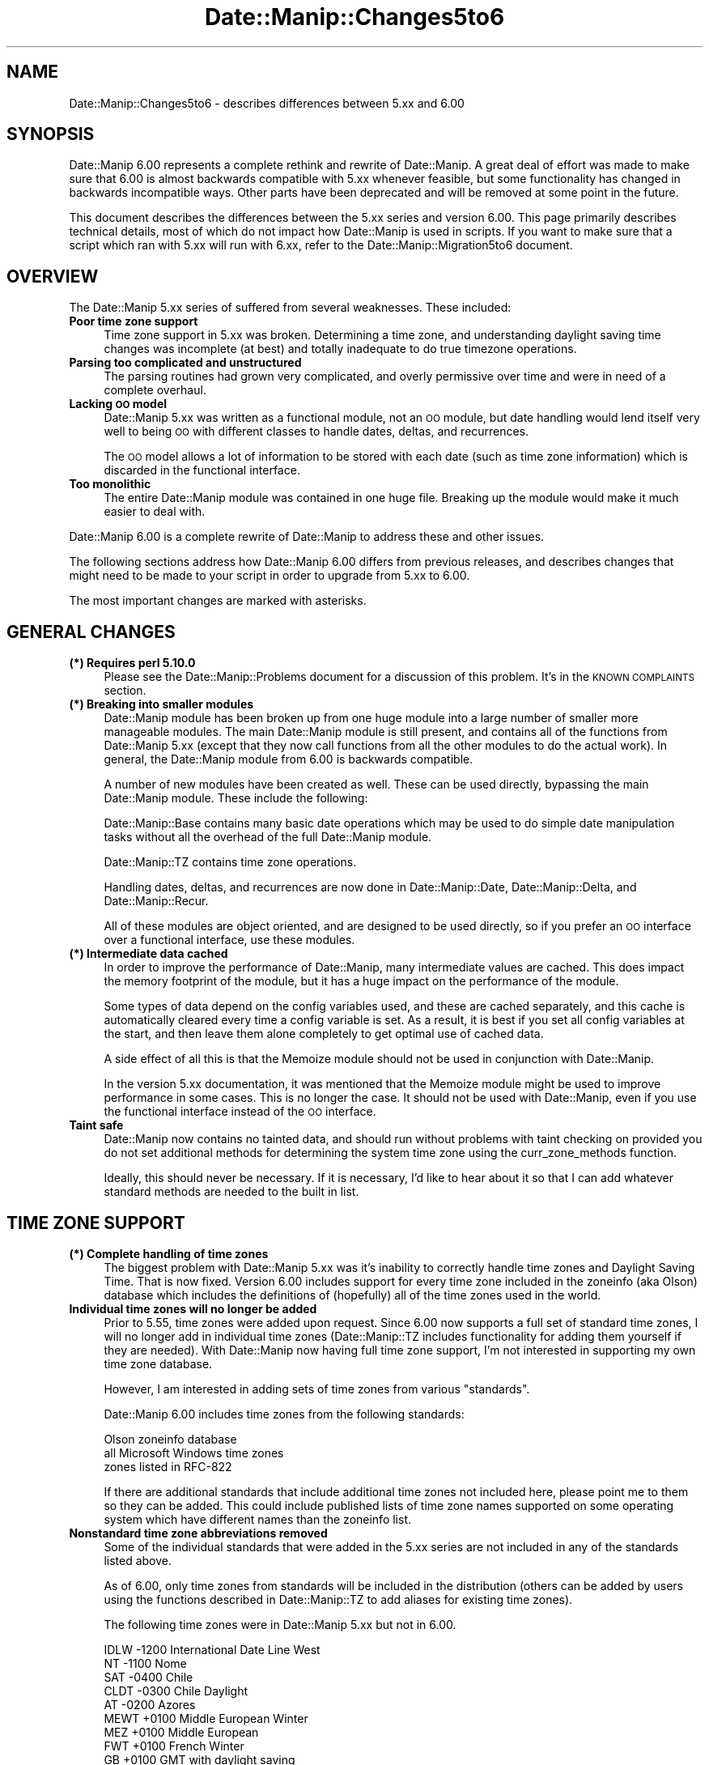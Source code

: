 .\" Automatically generated by Pod::Man 4.14 (Pod::Simple 3.43)
.\"
.\" Standard preamble:
.\" ========================================================================
.de Sp \" Vertical space (when we can't use .PP)
.if t .sp .5v
.if n .sp
..
.de Vb \" Begin verbatim text
.ft CW
.nf
.ne \\$1
..
.de Ve \" End verbatim text
.ft R
.fi
..
.\" Set up some character translations and predefined strings.  \*(-- will
.\" give an unbreakable dash, \*(PI will give pi, \*(L" will give a left
.\" double quote, and \*(R" will give a right double quote.  \*(C+ will
.\" give a nicer C++.  Capital omega is used to do unbreakable dashes and
.\" therefore won't be available.  \*(C` and \*(C' expand to `' in nroff,
.\" nothing in troff, for use with C<>.
.tr \(*W-
.ds C+ C\v'-.1v'\h'-1p'\s-2+\h'-1p'+\s0\v'.1v'\h'-1p'
.ie n \{\
.    ds -- \(*W-
.    ds PI pi
.    if (\n(.H=4u)&(1m=24u) .ds -- \(*W\h'-12u'\(*W\h'-12u'-\" diablo 10 pitch
.    if (\n(.H=4u)&(1m=20u) .ds -- \(*W\h'-12u'\(*W\h'-8u'-\"  diablo 12 pitch
.    ds L" ""
.    ds R" ""
.    ds C` ""
.    ds C' ""
'br\}
.el\{\
.    ds -- \|\(em\|
.    ds PI \(*p
.    ds L" ``
.    ds R" ''
.    ds C`
.    ds C'
'br\}
.\"
.\" Escape single quotes in literal strings from groff's Unicode transform.
.ie \n(.g .ds Aq \(aq
.el       .ds Aq '
.\"
.\" If the F register is >0, we'll generate index entries on stderr for
.\" titles (.TH), headers (.SH), subsections (.SS), items (.Ip), and index
.\" entries marked with X<> in POD.  Of course, you'll have to process the
.\" output yourself in some meaningful fashion.
.\"
.\" Avoid warning from groff about undefined register 'F'.
.de IX
..
.nr rF 0
.if \n(.g .if rF .nr rF 1
.if (\n(rF:(\n(.g==0)) \{\
.    if \nF \{\
.        de IX
.        tm Index:\\$1\t\\n%\t"\\$2"
..
.        if !\nF==2 \{\
.            nr % 0
.            nr F 2
.        \}
.    \}
.\}
.rr rF
.\" ========================================================================
.\"
.IX Title "Date::Manip::Changes5to6 3"
.TH Date::Manip::Changes5to6 3 "2022-06-01" "perl v5.36.0" "User Contributed Perl Documentation"
.\" For nroff, turn off justification.  Always turn off hyphenation; it makes
.\" way too many mistakes in technical documents.
.if n .ad l
.nh
.SH "NAME"
Date::Manip::Changes5to6 \- describes differences between 5.xx and 6.00
.SH "SYNOPSIS"
.IX Header "SYNOPSIS"
Date::Manip 6.00 represents a complete rethink and rewrite of
Date::Manip.  A great deal of effort was made to make sure that 6.00
is almost backwards compatible with 5.xx whenever feasible, but some
functionality has changed in backwards incompatible ways. Other parts
have been deprecated and will be removed at some point in the future.
.PP
This document describes the differences between the 5.xx series and
version 6.00. This page primarily describes technical details, most of
which do not impact how Date::Manip is used in scripts. If you want to
make sure that a script which ran with 5.xx will run with 6.xx, refer
to the Date::Manip::Migration5to6 document.
.SH "OVERVIEW"
.IX Header "OVERVIEW"
The Date::Manip 5.xx series of suffered from several weaknesses. These
included:
.IP "\fBPoor time zone support\fR" 4
.IX Item "Poor time zone support"
Time zone support in 5.xx was broken. Determining a time zone, and
understanding daylight saving time changes was incomplete (at best)
and totally inadequate to do true timezone operations.
.IP "\fBParsing too complicated and unstructured\fR" 4
.IX Item "Parsing too complicated and unstructured"
The parsing routines had grown very complicated, and overly permissive
over time and were in need of a complete overhaul.
.IP "\fBLacking \s-1OO\s0 model\fR" 4
.IX Item "Lacking OO model"
Date::Manip 5.xx was written as a functional module, not an \s-1OO\s0 module,
but date handling would lend itself very well to being \s-1OO\s0 with different
classes to handle dates, deltas, and recurrences.
.Sp
The \s-1OO\s0 model allows a lot of information to be stored with each date
(such as time zone information) which is discarded in the functional
interface.
.IP "\fBToo monolithic\fR" 4
.IX Item "Too monolithic"
The entire Date::Manip module was contained in one huge file. Breaking
up the module would make it much easier to deal with.
.PP
Date::Manip 6.00 is a complete rewrite of Date::Manip to address these
and other issues.
.PP
The following sections address how Date::Manip 6.00 differs from previous
releases, and describes changes that might need to be made to your script
in order to upgrade from 5.xx to 6.00.
.PP
The most important changes are marked with asterisks.
.SH "GENERAL CHANGES"
.IX Header "GENERAL CHANGES"
.IP "\fB(*) Requires perl 5.10.0\fR" 4
.IX Item "(*) Requires perl 5.10.0"
Please see the Date::Manip::Problems document for a discussion of
this problem. It's in the \s-1KNOWN COMPLAINTS\s0 section.
.IP "\fB(*) Breaking into smaller modules\fR" 4
.IX Item "(*) Breaking into smaller modules"
Date::Manip module has been broken up from one huge module into a
large number of smaller more manageable modules. The main Date::Manip
module is still present, and contains all of the functions from
Date::Manip 5.xx (except that they now call functions from all the
other modules to do the actual work). In general, the Date::Manip
module from 6.00 is backwards compatible.
.Sp
A number of new modules have been created as well. These can be used
directly, bypassing the main Date::Manip module. These include the
following:
.Sp
Date::Manip::Base contains many basic date operations which may be
used to do simple date manipulation tasks without all the overhead of
the full Date::Manip module.
.Sp
Date::Manip::TZ contains time zone operations.
.Sp
Handling dates, deltas, and recurrences are now done in
Date::Manip::Date, Date::Manip::Delta, and Date::Manip::Recur.
.Sp
All of these modules are object oriented, and are designed to be used
directly, so if you prefer an \s-1OO\s0 interface over a functional
interface, use these modules.
.IP "\fB(*) Intermediate data cached\fR" 4
.IX Item "(*) Intermediate data cached"
In order to improve the performance of Date::Manip, many intermediate
values are cached. This does impact the memory footprint of the module,
but it has a huge impact on the performance of the module.
.Sp
Some types of data depend on the config variables used, and these
are cached separately, and this cache is automatically cleared every
time a config variable is set. As a result, it is best if you set
all config variables at the start, and then leave them alone completely
to get optimal use of cached data.
.Sp
A side effect of all this is that the Memoize module should not be used
in conjunction with Date::Manip.
.Sp
In the version 5.xx documentation, it was mentioned that the Memoize
module might be used to improve performance in some cases. This is no
longer the case. It should not be used with Date::Manip, even if you
use the functional interface instead of the \s-1OO\s0 interface.
.IP "\fBTaint safe\fR" 4
.IX Item "Taint safe"
Date::Manip now contains no tainted data, and should run without problems
with taint checking on provided you do not set additional methods for
determining the system time zone using the curr_zone_methods function.
.Sp
Ideally, this should never be necessary. If it is necessary, I'd like to
hear about it so that I can add whatever standard methods are needed
to the built in list.
.SH "TIME ZONE SUPPORT"
.IX Header "TIME ZONE SUPPORT"
.IP "\fB(*) Complete handling of time zones\fR" 4
.IX Item "(*) Complete handling of time zones"
The biggest problem with Date::Manip 5.xx was it's inability to
correctly handle time zones and Daylight Saving Time. That is now
fixed. Version 6.00 includes support for every time zone included in
the zoneinfo (aka Olson) database which includes the definitions of
(hopefully) all of the time zones used in the world.
.IP "\fBIndividual time zones will no longer be added\fR" 4
.IX Item "Individual time zones will no longer be added"
Prior to 5.55, time zones were added upon request. Since 6.00 now
supports a full set of standard time zones, I will no longer add in
individual time zones (Date::Manip::TZ includes functionality for
adding them yourself if they are needed).  With Date::Manip now having
full time zone support, I'm not interested in supporting my own
time zone database.
.Sp
However, I am interested in adding sets of time zones from various
\&\*(L"standards\*(R".
.Sp
Date::Manip 6.00 includes time zones from the following standards:
.Sp
.Vb 3
\&   Olson zoneinfo database
\&   all Microsoft Windows time zones
\&   zones listed in RFC\-822
.Ve
.Sp
If there are additional standards that include additional time zones
not included here, please point me to them so they can be added.
This could include published lists of time zone names supported on
some operating system which have different names than the zoneinfo
list.
.IP "\fBNonstandard time zone abbreviations removed\fR" 4
.IX Item "Nonstandard time zone abbreviations removed"
Some of the individual standards that were added in the 5.xx series
are not included in any of the standards listed above.
.Sp
As of 6.00, only time zones from standards will be included in the
distribution (others can be added by users using the functions
described in Date::Manip::TZ to add aliases for existing time zones).
.Sp
The following time zones were in Date::Manip 5.xx but not in 6.00.
.Sp
.Vb 10
\&   IDLW    \-1200    International Date Line West
\&   NT      \-1100    Nome
\&   SAT     \-0400    Chile
\&   CLDT    \-0300    Chile Daylight
\&   AT      \-0200    Azores
\&   MEWT    +0100    Middle European Winter
\&   MEZ     +0100    Middle European
\&   FWT     +0100    French Winter
\&   GB      +0100    GMT with daylight saving
\&   SWT     +0100    Swedish Winter
\&   MESZ    +0200    Middle European Summer
\&   FST     +0200    French Summer
\&   METDST  +0200    An alias for MEST used by HP\-UX
\&   EETDST  +0300    An alias for eest used by HP\-UX
\&   EETEDT  +0300    Eastern Europe, USSR Zone 1
\&   BT      +0300    Baghdad, USSR Zone 2
\&   IT      +0330    Iran
\&   ZP4     +0400    USSR Zone 3
\&   ZP5     +0500    USSR Zone 4
\&   IST     +0530    Indian Standard
\&   ZP6     +0600    USSR Zone 5
\&   AWST    +0800    Australian Western Standard
\&   ROK     +0900    Republic of Korea
\&   AEST    +1000    Australian Eastern Standard
\&   ACDT    +1030    Australian Central Daylight
\&   CADT    +1030    Central Australian Daylight
\&   AEDT    +1100    Australian Eastern Daylight
\&   EADT    +1100    Eastern Australian Daylight
\&   NZT     +1200    New Zealand
\&   IDLE    +1200    International Date Line East
.Ve
.IP "\fBA lot of support modules and files\fR" 4
.IX Item "A lot of support modules and files"
Date::Manip now includes a large number of files and modules that
are used to support time zones.
.Sp
A series of modules are included which are auto-generated from the
zoneinfo database.  The Date::Manip::Zones, Date::Manip::TZ::*, and
Date::Manip::Offset::* modules are all automatically generated and are
not intended to be used directly. Instead, the Date::Manip::TZ module
is used to access the data stored there.
.Sp
A separate time zone module (Date::Manip::TZ::*) is included for every
single time zone. There is also a module (Date::Manip::Offset::*) for
every different offset. All told, there are almost 1000 modules.
These are included to make time zone handling more efficient. Rather
than calculating everything on the fly, information about each
time zone and offset are included here which greatly speeds up the
handling of time zones. These modules are only loaded as needed
(i.e. only the modules related to the specific time zones you refer to
are ever loaded), so there is no performance penalty to having them.
.Sp
Also included in the distribution are a script (tzdata) and additional
module (Date::Manip::TZdata). These are used to automatically
generate the time zone modules, and are of no use to anyone other
than the maintainer of Date::Manip. They are included solely for the
sake of completeness. If someone wanted to fork Date::Manip, all
the tools necessary to do so are included in the distribution.
.IP "\fB(*) Meaning of \f(CB$::TZ\fB and \f(CB$ENV\fB{\s-1TZ\s0}\fR" 4
.IX Item "(*) Meaning of $::TZ and $ENV{TZ}"
In Date::Manip 5.x, you could specify what time zone you wanted to work
in using either the \f(CW$::TZ\fR or \f(CW$ENV\fR{\s-1TZ\s0} variables.
.Sp
Date::Manip 6.00 makes use of two different time zones: the actual
local time zone the computer is running in (and which is used by the
system clock), and a time zone that you want to work in. Typically,
these are the same, but they do not have to be.
.Sp
As of Date::Manip 6.00, the \f(CW$::TZ\fR and \f(CW$ENV\fR{\s-1TZ\s0} variables are used only
to specify the actual local time zone.
.Sp
In order to specify an alternate time zone to work in, use the
SetDate or ForceDate config variables.
.SH "CONFIG FILES AND VARIABLES"
.IX Header "CONFIG FILES AND VARIABLES"
.IP "\fB(*) Date_Init handling of config variables\fR" 4
.IX Item "(*) Date_Init handling of config variables"
The handling of config variables has changed slightly.
.Sp
Previously, variables passed in to Date_Init overrode values from
config files. This has changed slightly. Options to Date_Init are
now parsed in the order they are listed, so the following:
.Sp
.Vb 1
\&   Date_Init("DateFormat=Other","ConfigFile=DateManip.cnf")
.Ve
.Sp
would first set the DateFormat variable, and then it would read
the config file \*(L"DateManip.cnf\*(R". If that config file included
a DateFormat definition, it would override the one passed in to
Date_Init.
.Sp
The proper way to override config files is to pass the config files
in first, followed by any script-specific overrides. In other
words:
.Sp
.Vb 1
\&   Date_Init("ConfigFile=DateManip.cnf","DateFormat=Other")
.Ve
.IP "\fBDate_Init doesn't return the config variables\fR" 4
.IX Item "Date_Init doesn't return the config variables"
In Date::Manip::5.xx, Date_Init could return the list of all
config variables. This functionality is no longer supported.
Date_Init is used strictly to set config variables.
.IP "\fB(*) Config file options\fR" 4
.IX Item "(*) Config file options"
Date::Manip 5.xx had the concept of a global and personal config
file. In addition, the personal config file could be looked for
in a path of directories. All this was specified using the
config variables:
.Sp
.Vb 5
\&   GlobalCnf
\&   IgnoreGlobalCnf
\&   PersonalCnf
\&   PersonalCnfPath
\&   PathSep
.Ve
.Sp
All of these have been removed. Instead, the single config variable:
.Sp
.Vb 1
\&   ConfigFile
.Ve
.Sp
will be used to specify config files (with no distinction between a
global and personal config file). Also, no path searching is
done. Each must be specified by a complete path. Finally, any number
of config files can be used. So the following is valid:
.Sp
.Vb 1
\&   Date_Init("ConfigFile=./Manip.cnf","ConfigFile=/tmp/Manip.cnf")
.Ve
.IP "\fBOther config variables removed\fR" 4
.IX Item "Other config variables removed"
The following config variables have been removed.
.Sp
.Vb 1
\&   TodayIsMidnight  Use DefaultTime instead.
\&
\&   ConvTZ           Use SetDate or ForceDate instead.
\&
\&   Internal         Use Printable instead.
\&
\&   DeltaSigns       Use the Date::Manip::Delta::printf
\&                    method to print deltas
\&
\&   UpdateCurrTZ     With real time zone handling in
\&                    place, this is no longer necessary
\&
\&   IntCharSet      This has been replaced with better support for
\&                   international character sets. The Encoding config
\&                   variable may be used instead.
.Ve
.IP "\fBOther config variables deprecated\fR" 4
.IX Item "Other config variables deprecated"
The following config variables are deprecated and will be removed
in some future version:
.Sp
.Vb 1
\&   TZ              Use SetDate or ForceDate instead.
.Ve
.IP "\fBHolidays\fR" 4
.IX Item "Holidays"
Previously, holidays could be defined as a \*(L"Date + Delta\*(R" or \*(L"Date \-
Delta\*(R" string. These predate recurrences, and introduce some complexity
into the handling of holidays. Since recurrences are a much better
way to define holidays, the \*(L"Date + Delta\*(R" and \*(L"Date \- Delta\*(R" strings
are no longer supported.
.IP "\fB\s-1TZ\s0 replaced (and enhanced)\fR" 4
.IX Item "TZ replaced (and enhanced)"
The SetDate and ForceDate variables (which include the functionality
of the deprecated \s-1TZ\s0 variable) are much improved as described in the
Date::Manip::Config documentation.
.Sp
Since it is now handles time change correctly (allowing time changes
to occur in the alternate time zone), parsed results may be different
than in 5.x (but since 5.x didn't have proper time zone handling, this
is a good thing).
.SH "DATE PARSING AND OPERATIONS"
.IX Header "DATE PARSING AND OPERATIONS"
.IP "\fB(*) today, tomorrow, yesterday\fR" 4
.IX Item "(*) today, tomorrow, yesterday"
The words \*(L"today\*(R", \*(L"tomorrow\*(R", and \*(L"yesterday\*(R" in 5.xx referred to the
time now, 24 hours in the future, and 24 hours in the past respectively.
.Sp
As of 6.00, these are treated strictly as date strings, so they are
the current day, the day before, or the day after at the time 00:00:00.
.Sp
The string \*(L"now\*(R" still refers to the current date and time.
.IP "\fB\s-1ISO 8601\s0 formats\fR" 4
.IX Item "ISO 8601 formats"
A couple of the date formats from Date::Manip 5.xx conflicted with \s-1ISO
8601\s0 formats in the spec. These are documented in the
Date::Manip::Date documentation.
.Sp
Dates are now parsed according to the spec (though a couple extensions
have been made, which are also documented in the Date::Manip::Date
documentation).
.Sp
There is one change with respect to Date::Manip 5.xx that results from
a possible misinterpretation of the standard. In Date::Manip, there is
a small amount of ambiguity in how the Www-D date formats are
understood.
.Sp
The date:
.Sp
.Vb 1
\&   1996\-w02\-3
.Ve
.Sp
might be interpreted in two different ways. It could be interpreted as
Wednesday (day 3) of the 2nd week of 1996, or as the 3rd day of the
2nd week of 1996 (which would be Tuesday if the week begins on
Sunday). Since the specification only works with weeks which begin on
day 1, the two are always equivalent in the specification, and the
language of the specification doesn't clearly indicate one
interpretation over the other.
.Sp
Since Date::Manip supports the concept of weeks starting on days other
than day 1 (Monday), the two interpretations are not equivalent.
.Sp
In Date::Manip 5.xx, the date was interpreted as Wednesday of the 2nd
week, but I now believe that the other interpretation (3rd day of the
week) is the interpretation intended by the specification. In addition,
if this interpretation is used, it is easy to get the other interpretation.
.Sp
If 1996\-w02\-3 means the 3rd day of the 2nd week, then to get Wednesday
(day 3) of the week, use the following two Date::Manip::Date methods:
.Sp
.Vb 2
\&   $err   = $date\->parse("1996\-w02\-1");
\&   $date2 = $date\->next(3,1);
.Ve
.Sp
The first call gets the 1st day of the 2nd week, and the second call
gets the next Wednesday.
.Sp
If 1996\-w02\-3 is interpreted as Wednesday of the 2nd week, then to
get the 3rd day of the week involves significantly more work.
.Sp
In Date::Manip 6.00, the date will now be parsed as the 3rd day of the
2nd week.
.IP "\fB(*) Parsing is now more rigid\fR" 4
.IX Item "(*) Parsing is now more rigid"
The philosophy in Date::Manip 5.xx with respect to parsing dates was
\&\*(L"if there's any conceivable way to find a valid date in the string, do
so\*(R". As a result, strings which did not look like they could contain a
valid date often would.
.Sp
This manifested itself it two ways. First, a lot of punctuation was
ignored. For example, the string \*(L"01 // 03 \-. 75\*(R" was the date
1975\-01\-03.
.Sp
Second, a lot of word breaks were optional and it was often acceptable
to run strings together. For example, the delta \*(L"in5seconds\*(R" would
have worked.
.Sp
With Date::Manip 6.00, parsing now tries to find a valid date in the
string, but uses a more rigidly defined set of allowed formats which
should more closely match how the dates would actually be expressed in
real life.  The punctuation allowed is more rigidly defined, and word
breaks are required. So \*(L"01/03/75\*(R" will work, but \*(L"01//03/75\*(R" and
\&\*(L"01/03\-75\*(R" won't. Also, \*(L"in5seconds\*(R" will no longer work, though \*(L"in 5
seconds\*(R" will work.
.Sp
These changes serve to simplify some of the regular expressions used
in parsing dates, as well as simplifying the parsing routines. They
also help to recognize actually dates as opposed to typos... it was too
easy to pass in garbage and get a date out.
.IP "\fBSupport dropped for a few formats\fR" 4
.IX Item "Support dropped for a few formats"
I've dropped support for a few very uncommon (probably never used)
formats. These include (with Jan 3, 2009 as an example):
.Sp
.Vb 4
\&   DD/YYmmm      03/09Jan
\&   DD/YYYYmmm    03/2009Jan
\&   mmmYYYY/DD    Jan2009/03
\&   YYYY/DDmmm    2009/03Jan
\&
\&   mmmYYYY       Jan2009
\&   YYYYmmm       2009Jan
.Ve
.Sp
The last two are no longer supported since they are incomplete.
.Sp
With the exception of the incomplete forms, these could be added back in
with very little effort. If there is ever a request to do so, I probably
will.
.IP "\fBNo longer parses the Apache format\fR" 4
.IX Item "No longer parses the Apache format"
Date::Manip 5.xx supported the format:
.Sp
.Vb 1
\&   DD/mmm/YYYY:HH:MN:SS
.Ve
.Sp
used in the apache logs. Due to the stricter parsing, this format
is no longer supported directly. However, the parse_format method
may be used to parse the date directly from an apache log line
with no need to extract the date string beforehand.
.IP "\fBDate_PrevWorkDay behavior\fR" 4
.IX Item "Date_PrevWorkDay behavior"
The behavior of Date_PrevWorkDay has changed slightly.
.Sp
The starting date is checked. If \f(CW$timecheck\fR was non-zero, the
check failed if the date was not a business date, or if the time was
not during business hours. If \f(CW$timecheck\fR was zero, the check failed
if the date was not a business date, but the time was ignored.
.Sp
In 5.xx, if the check failed, and \f(CW$timecheck\fR was non-zero, day 0
was defined as the start of the next business day, but if \f(CW$timecheck\fR
was zero, day 0 was defined as the previous business day at the
same time.
.Sp
In 6.xx, if the check fails, and \f(CW$timecheck\fR is non-zero, the behavior
is the same as before. If \f(CW$timecheck\fR is zero, day 0 is defined as the
next business day at the same time.
.Sp
So day 0 is now always the same, where before, day 0 meant two
different things depending on whether \f(CW$timecheck\fR was zero or not.
.IP "\fB(*) Default time\fR" 4
.IX Item "(*) Default time"
In Date::Manip 5.xx, the default times for dates was handled in an
inconsistent manner.  In the Date::Manip::Date documentation, if you
parse a date from the \*(L"Common date formats\*(R" section, in Date::Manip
5.xx, if no time was included, it defaulted to \*(L"00:00:00\*(R". If you
parsed a date from the \*(L"Less common formats\*(R" section, the default time
was the current time.
.Sp
So running a program on Jun 5, 2009 at noon that parsed the following
dates gave the following return values:
.Sp
.Vb 2
\&   Jun 12     =>  Jun 12, 2009 at 00:00:00
\&   next week  =>  Jun 12, 2009 at 12:00:00
.Ve
.Sp
This behavior is changed and now relies on the config variable DefaultTime.
If DefaultTime is \*(L"curr\*(R", the default time for any date which includes no
information about the time is the current time. Otherwise, the default time
is midnight.
.IP "\fB\f(CB%z\fB format\fR" 4
.IX Item "%z format"
In Date::Manip 5.xx, the \f(CW%z\fR format would give an offset in the form: \-0500.
Now it gives it in the form: \-05:00:00
.SH "DELTAS"
.IX Header "DELTAS"
.IP "\fBDropped mixed style delta parsing\fR" 4
.IX Item "Dropped mixed style delta parsing"
In Date::Manip 5.xx, a parsed delta could be written in the delta style
.Sp
.Vb 1
\&   1:2:3
.Ve
.Sp
or in a language-specific expanded form:
.Sp
.Vb 1
\&   1 hour 2 minutes 3 seconds
.Ve
.Sp
or in a mixed form:
.Sp
.Vb 1
\&   1 hour 2:3
.Ve
.Sp
The mixed form has been dropped since I doubt that it sees much use in
real life, and by dropping the mixed form, the parsing is much
simpler.
.IP "\fBApproximate date/date calculations\fR" 4
.IX Item "Approximate date/date calculations"
In Date::Manip 5.xx, the approximate delta between the two dates:
.Sp
.Vb 2
\&   Jan 10 1996 noon
\&   Jan  7 1998 noon
.Ve
.Sp
was +1:11:4:0:0:0:0 (or 1 year, 11 months, 4 weeks).  As of
Date::Manip 6.00, the delta is +2:0:\-0:3:0:0:0 (or 2 years minus 3
days). Although this leads to mixed-sign deltas, it is actually
how more people would think about the delta. It has the additional
advantage of being \s-1MUCH\s0 easier and faster to calculate.
.IP "\fBApproximate relationships in deltas\fR" 4
.IX Item "Approximate relationships in deltas"
When printing parts of deltas in Date::Manip::5.xx, the approximate
relationship of 1 year = 365.25 days was used. This is the correct
value for the Julian calendar, but for the Gregorian calendar, a
better value is 365.2425, and this is used in version 6.00.
.IP "\fBOld style formats\fR" 4
.IX Item "Old style formats"
The formats used in the printf command are slightly different than in the
old Delta_Format command.
.Sp
The old formats are described in the Date::Manip::DM5 manual, and the
new ones are in the Date::Manip::Delta manual.
.Sp
The new formats are much more flexible and I encourage you to switch over,
however at this point, the old style formats are officially supported for
the Delta_Format command.
.Sp
At some point, the old style formats may be deprecated (and removed at
some point beyond that), but for now, they are not.
.Sp
The old formats are \s-1NOT\s0 available using the printf method.
.SH "RECURRENCES"
.IX Header "RECURRENCES"
.IP "\fBThe day field meaning changed in a few recurrences\fR" 4
.IX Item "The day field meaning changed in a few recurrences"
The value of the day field can refer to several different things
including the day of week number (Monday=1 to Sunday=7), day of month (1\-31),
day of year (1\-366), etc.
.Sp
In Date::Manip 5.xx, it could also refer to the nth day of the week
(i.e. 1 being the 1st day of the week, \-1 being the last day of the
week).  This meaning is no longer used in 6.xx.
.Sp
For example, the recurrence:
.Sp
.Vb 1
\&   1*2:3:4:0:0:0
.Ve
.Sp
referred to the 3rd occurrence of the 4th day of the week in February.
.Sp
The meaning has been changed to refer to the 3rd occurrence of day 4
(Thursday) in February. This is a much more useful type of recurrence.
.Sp
As a result of this change, the related recurrence:
.Sp
.Vb 1
\&   1*2:3:\-1:0:0:0
.Ve
.Sp
is invalid. Negative numbers may be used to refer to the nth day
of the week, but \s-1NOT\s0 when referring to the day of week numbers.
.IP "\fBRecurrence range now inclusive\fR" 4
.IX Item "Recurrence range now inclusive"
Previously, the list of dates implied by the recurrence were on or
after the start date, but before the end date.
.Sp
This has been changed so that the dates may be on or before the end
date.
.IP "\fBDropped support for a couple English recurrences\fR" 4
.IX Item "Dropped support for a couple English recurrences"
Date::Manip 5.xx claimed support for a recurrence:
.Sp
.Vb 1
\&   every 2nd day in June [1997]
.Ve
.Sp
In actuality, this recurrence is not practical to calculate. It
requires a base date which might imply June 1,3,5,... in 1997 but June
2,4,6 in 1998.
.Sp
In addition, the recurrence does not fit the mold for other
recurrences that are an approximate distance apart. This type of
recurrence has a number of closely spaced events with 11\-month gaps
between groups.
.Sp
I no longer consider this a valid recurrence and support is now
dropped for this string.
.Sp
I also dropped the following for a similar reason:
.Sp
.Vb 1
\&   every 6th Tuesday [in 1999]
.Ve
.IP "\fBOther minor recurrence changes\fR" 4
.IX Item "Other minor recurrence changes"
Previously, ParseRecur would supply default dates if the start or
end were missing. This is no longer done.
.SH "DATE::MANIP FUNCTIONS"
.IX Header "DATE::MANIP FUNCTIONS"
The Date::Manip module contains the same functions that Date::Manip 5.xx had
(though the \s-1OO\s0 modules do all the work now). In general, the routines behave
the same as before with the following exceptions:
.IP "\fBDate_ConvTZ\fR" 4
.IX Item "Date_ConvTZ"
Previously, Date_ConvTZ took 1 to 4 arguments and used the local time zone and
the ConvTZ config variable to fill in missing arguments.
.Sp
Now, the Date_ConvTZ function only supports a 3 argument call:
.Sp
.Vb 1
\&   $date = Date_ConvTZ($date,$from,$to);
.Ve
.Sp
If \f(CW$from\fR is not given, it defaults to the local time zone. If \f(CW$to\fR is not given,
it defaults to the local time zone.
.Sp
The optional 4th argument ($errlevel) is no longer supported. If there is
an error, an empty string is returned.
.IP "\fBDateCalc\fR" 4
.IX Item "DateCalc"
In Date::Manip 5.xx, it was recommended that you pass arguments to
ParseDate or ParseDateDelta. This is not recommended with 6.00 since it
is much more intelligent about handling the arguments, and you'll just
end up parsing the date/delta twice.
.SH "BUGS AND QUESTIONS"
.IX Header "BUGS AND QUESTIONS"
Please refer to the Date::Manip::Problems documentation for
information on submitting bug reports or questions to the author.
.SH "SEE ALSO"
.IX Header "SEE ALSO"
Date::Manip       \- main module documentation
.SH "LICENSE"
.IX Header "LICENSE"
This script is free software; you can redistribute it and/or
modify it under the same terms as Perl itself.
.SH "AUTHOR"
.IX Header "AUTHOR"
Sullivan Beck (sbeck@cpan.org)
